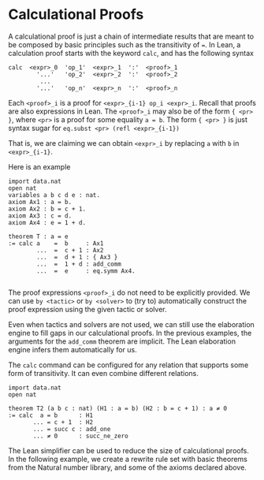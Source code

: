 * Calculational Proofs


A calculational proof is just a chain of intermediate results that are
meant to be composed by basic principles such as the transitivity of
===. In Lean, a calculation proof starts with the keyword =calc=, and has
the following syntax

#+BEGIN_SRC
  calc  <expr>_0  'op_1'  <expr>_1  ':'  <proof>_1
          '...'   'op_2'  <expr>_2  ':'  <proof>_2
           ...
          '...'   'op_n'  <expr>_n  ':'  <proof>_n
#+END_SRC

Each =<proof>_i= is a proof for =<expr>_{i-1} op_i <expr>_i=.
Recall that proofs are also expressions in Lean. The =<proof>_i=
may also be of the form ={ <pr> }=, where =<pr>= is a proof
for some equality =a = b=. The form ={ <pr> }= is just syntax sugar
for =eq.subst <pr> (refl <expr>_{i-1})=

That is, we are claiming we can obtain =<expr>_i= by replacing =a= with =b=
in =<expr>_{i-1}=.

Here is an example

#+BEGIN_SRC lean
  import data.nat
  open nat
  variables a b c d e : nat.
  axiom Ax1 : a = b.
  axiom Ax2 : b = c + 1.
  axiom Ax3 : c = d.
  axiom Ax4 : e = 1 + d.

  theorem T : a = e
  := calc a    =  b     : Ax1
          ...  =  c + 1 : Ax2
          ...  =  d + 1 : { Ax3 }
          ...  =  1 + d : add_comm
          ...  =  e     : eq.symm Ax4.

#+END_SRC

The proof expressions =<proof>_i= do not need to be explicitly provided.
We can use =by <tactic>= or =by <solver>= to (try to) automatically construct the
proof expression using the given tactic or solver.

Even when tactics and solvers are not used, we can still use the elaboration engine to fill
gaps in our calculational proofs. In the previous examples, the arguments for the
=add_comm= theorem are implicit. The Lean elaboration engine infers them automatically for us.

The =calc= command can be configured for any relation that supports
some form of transitivity. It can even combine different relations.

#+BEGIN_SRC lean
  import data.nat
  open nat

  theorem T2 (a b c : nat) (H1 : a = b) (H2 : b = c + 1) : a ≠ 0
  := calc  a = b      : H1
         ... = c + 1  : H2
         ... = succ c : add_one
         ... ≠ 0      : succ_ne_zero
#+END_SRC

The Lean simplifier can be used to reduce the size of calculational proofs.
In the following example, we create a rewrite rule set with basic theorems from the Natural number library, and some of the axioms
declared above.
